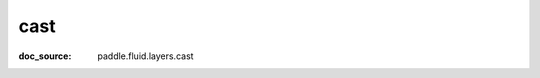 .. _api_tensor_cn_cast:

cast
-------------------------------
:doc_source: paddle.fluid.layers.cast


